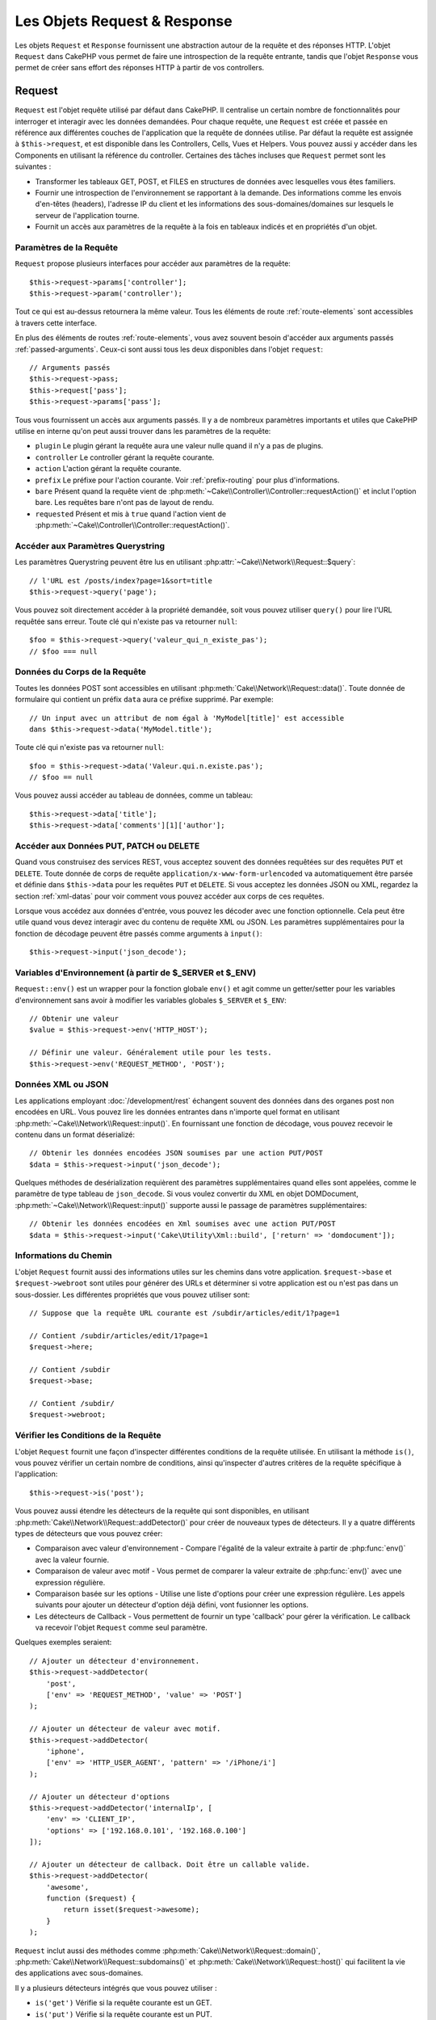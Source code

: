 Les Objets Request & Response
#############################

.. php:namespace:: Cake\Network

Les objets ``Request`` et ``Response`` fournissent une abstraction autour de la
requête et des réponses HTTP. L'objet ``Request`` dans CakePHP vous permet de
faire une introspection de la requête entrante, tandis que l'objet ``Response``
vous permet de créer sans effort des réponses HTTP à partir de vos controllers.

.. index:: $this->request
.. _cake-request:

Request
=======

.. php:class:: Request

``Request`` est l'objet requête utilisé par défaut dans CakePHP. Il centralise
un certain nombre de fonctionnalités pour interroger et interagir avec les
données demandées. Pour chaque requête, une ``Request`` est créée et passée en
référence aux différentes couches de l'application que la requête de données
utilise. Par défaut la requête est assignée à ``$this->request``, et est
disponible dans les Controllers, Cells, Vues et Helpers. Vous pouvez aussi y
accéder dans les Components en utilisant la référence du controller. Certaines
des tâches incluses que ``Request`` permet sont les suivantes :

* Transformer les tableaux GET, POST, et FILES en structures de données avec
  lesquelles vous êtes familiers.
* Fournir une introspection de l'environnement se rapportant à la demande.
  Des informations comme les envois d'en-têtes (headers), l'adresse IP du client
  et les informations des sous-domaines/domaines sur lesquels le serveur de
  l'application tourne.
* Fournit un accès aux paramètres de la requête à la fois en tableaux indicés
  et en propriétés d'un objet.

Paramètres de la Requête
------------------------

``Request`` propose plusieurs interfaces pour accéder aux paramètres de la
requête::

    $this->request->params['controller'];
    $this->request->param('controller');

Tout ce qui est au-dessus retournera la même valeur. Tous les éléments de route
:ref:`route-elements` sont accessibles à travers cette interface.

En plus des éléments de routes :ref:`route-elements`, vous avez souvent besoin
d'accéder aux arguments passés :ref:`passed-arguments`. Ceux-ci sont aussi tous
les deux disponibles dans l'objet ``request``::

    // Arguments passés
    $this->request->pass;
    $this->request['pass'];
    $this->request->params['pass'];

Tous vous fournissent un accès aux arguments passés. Il y a de nombreux
paramètres importants et utiles que CakePHP utilise en interne qu'on peut aussi
trouver dans les paramètres de la requête:

* ``plugin`` Le plugin gérant la requête aura une valeur nulle quand il n'y a
  pas de plugins.
* ``controller`` Le controller gérant la requête courante.
* ``action`` L'action gérant la requête courante.
* ``prefix`` Le préfixe pour l'action courante. Voir :ref:`prefix-routing` pour
  plus d'informations.
* ``bare`` Présent quand la requête vient de
  :php:meth:`~Cake\\Controller\\Controller::requestAction()` et inclut l'option
  bare. Les requêtes bare n'ont pas de layout de rendu.
* ``requested`` Présent et mis à ``true`` quand l'action vient de
  :php:meth:`~Cake\\Controller\\Controller::requestAction()`.

Accéder aux Paramètres Querystring
----------------------------------

.. php:method:: query($name)

Les paramètres Querystring peuvent être lus en utilisant
:php:attr:`~Cake\\Network\\Request::$query`::

    // l'URL est /posts/index?page=1&sort=title
    $this->request->query('page');

Vous pouvez soit directement accéder à la propriété demandée, soit vous pouvez
utiliser ``query()`` pour lire l'URL requêtée sans erreur. Toute clé qui
n'existe pas va retourner ``null``::

    $foo = $this->request->query('valeur_qui_n_existe_pas');
    // $foo === null

Données du Corps de la Requête
------------------------------

.. php:method:: data($name)

Toutes les données POST sont accessibles en utilisant
:php:meth:`Cake\\Network\\Request::data()`. Toute donnée de formulaire qui
contient un préfix ``data`` aura ce préfixe supprimé. Par exemple::

    // Un input avec un attribut de nom égal à 'MyModel[title]' est accessible
    dans $this->request->data('MyModel.title');

Toute clé qui n'existe pas va retourner ``null``::

    $foo = $this->request->data('Valeur.qui.n.existe.pas');
    // $foo == null

Vous pouvez aussi accéder au tableau de données, comme un tableau::

    $this->request->data['title'];
    $this->request->data['comments'][1]['author'];

Accéder aux Données PUT, PATCH ou DELETE
----------------------------------------

.. php:method:: input($callback, [$options])

Quand vous construisez des services REST, vous acceptez souvent des données
requêtées sur des requêtes ``PUT`` et ``DELETE``. Toute donnée
de corps de requête ``application/x-www-form-urlencoded``
va automatiquement être parsée et définie dans ``$this->data`` pour les
requêtes ``PUT`` et ``DELETE``. Si vous acceptez les données JSON ou XML,
regardez la section :ref:`xml-datas` pour voir comment vous pouvez accéder
aux corps de ces requêtes.

Lorsque vous accédez aux données d'entrée, vous pouvez les décoder avec une
fonction optionnelle. Cela peut être utile quand vous devez interagir avec du
contenu de requête XML ou JSON. Les paramètres supplémentaires pour la fonction
de décodage peuvent être passés comme arguments à ``input()``::

    $this->request->input('json_decode');

Variables d'Environnement (à partir de $_SERVER et $_ENV)
---------------------------------------------------------

.. php:method:: env($key, $value = null)

``Request::env()`` est un wrapper pour la fonction globale ``env()`` et agit
comme un getter/setter pour les variables d'environnement sans avoir à modifier
les variables globales ``$_SERVER`` et ``$_ENV``::

    // Obtenir une valeur
    $value = $this->request->env('HTTP_HOST');

    // Définir une valeur. Généralement utile pour les tests.
    $this->request->env('REQUEST_METHOD', 'POST');

.. _xml-datas:

Données XML ou JSON
-------------------

Les applications employant :doc:`/development/rest` échangent souvent des
données dans des organes post non encodées en URL. Vous pouvez lire les données
entrantes dans n'importe quel format en utilisant
:php:meth:`~Cake\\Network\\Request::input()`. En fournissant une fonction de
décodage, vous pouvez recevoir le contenu dans un format déserializé::

    // Obtenir les données encodées JSON soumises par une action PUT/POST
    $data = $this->request->input('json_decode');

Quelques méthodes de desérialization requièrent des paramètres supplémentaires
quand elles sont appelées, comme le paramètre de type tableau de
``json_decode``. Si vous voulez convertir du XML en objet DOMDocument,
:php:meth:`~Cake\\Network\\Request::input()` supporte aussi le passage de
paramètres supplémentaires::

    // Obtenir les données encodées en Xml soumises avec une action PUT/POST
    $data = $this->request->input('Cake\Utility\Xml::build', ['return' => 'domdocument']);

Informations du Chemin
----------------------

L'objet ``Request`` fournit aussi des informations utiles sur les chemins dans
votre application. ``$request->base`` et ``$request->webroot`` sont utiles pour
générer des URLs et déterminer si votre application est ou n'est pas dans un
sous-dossier. Les différentes propriétés que vous pouvez utiliser sont::

    // Suppose que la requête URL courante est /subdir/articles/edit/1?page=1

    // Contient /subdir/articles/edit/1?page=1
    $request->here;

    // Contient /subdir
    $request->base;

    // Contient /subdir/
    $request->webroot;

.. _check-the-request:

Vérifier les Conditions de la Requête
-------------------------------------

.. php:method:: is($type)

L'objet ``Request`` fournit une façon d'inspecter différentes conditions de la
requête utilisée. En utilisant la méthode ``is()``, vous pouvez vérifier un
certain nombre de conditions, ainsi qu'inspecter d'autres critères de la requête
spécifique à l'application::

    $this->request->is('post');

Vous pouvez aussi étendre les détecteurs de la requête qui sont disponibles, en
utilisant :php:meth:`Cake\\Network\\Request::addDetector()` pour créer de
nouveaux types de détecteurs. Il y a quatre différents types de détecteurs que
vous pouvez créer:

* Comparaison avec valeur d'environnement - Compare l'égalité de la valeur
  extraite à partir de :php:func:`env()` avec la valeur fournie.
* Comparaison de valeur avec motif - Vous permet de comparer la valeur
  extraite de :php:func:`env()` avec une expression régulière.
* Comparaison basée sur les options -  Utilise une liste d'options pour créer
  une expression régulière. Les appels suivants pour ajouter un détecteur
  d'option déjà défini, vont fusionner les options.
* Les détecteurs de Callback - Vous permettent de fournir un type 'callback'
  pour gérer la vérification. Le callback va recevoir l'objet ``Request`` comme
  seul paramètre.

.. php:method:: addDetector($name, $options)

Quelques exemples seraient::

    // Ajouter un détecteur d'environnement.
    $this->request->addDetector(
        'post',
        ['env' => 'REQUEST_METHOD', 'value' => 'POST']
    );

    // Ajouter un détecteur de valeur avec motif.
    $this->request->addDetector(
        'iphone',
        ['env' => 'HTTP_USER_AGENT', 'pattern' => '/iPhone/i']
    );

    // Ajouter un détecteur d'options
    $this->request->addDetector('internalIp', [
        'env' => 'CLIENT_IP',
        'options' => ['192.168.0.101', '192.168.0.100']
    ]);

    // Ajouter un détecteur de callback. Doit être un callable valide.
    $this->request->addDetector(
        'awesome',
        function ($request) {
            return isset($request->awesome);
        }
    );

``Request`` inclut aussi des méthodes comme
:php:meth:`Cake\\Network\\Request::domain()`,
:php:meth:`Cake\\Network\\Request::subdomains()`
et :php:meth:`Cake\\Network\\Request::host()` qui facilitent la vie des
applications avec sous-domaines.

Il y a plusieurs détecteurs intégrés que vous pouvez utiliser :

* ``is('get')`` Vérifie si la requête courante est un GET.
* ``is('put')`` Vérifie si la requête courante est un PUT.
* ``is('patch')`` Vérifie si la requête courante est un PATCH.
* ``is('post')`` Vérifie si la requête courante est un POST.
* ``is('delete')`` Vérifie si la requête courante est un DELETE.
* ``is('head')`` Vérifie si la requête courante est un HEAD.
* ``is('options')`` Vérifie si la requête courante est OPTIONS.
* ``is('ajax')`` Vérifie si la requête courante vient d'un
  X-Requested-With = XMLHttpRequest.
* ``is('ssl')`` Vérifie si la requête courante est via SSL.
* ``is('flash')`` Vérifie si la requête courante a un User-Agent de Flash.
* ``is('requested')`` Vérifie si la requête a un paramètre de requête
  'requested' avec la valeur 1.
* ``is('json')`` Vérifie si la requête a l'extension 'json' ajoutée et si elle
  accepte le mimetype 'application/json'.
* ``is('xml')`` Vérifie si la requête a l'extension 'xml' ajoutée et si elle
  accepte le mimetype 'application/xml' ou 'text/xml'.

Données de Session
------------------

Pour accéder à la session pour une requête donnée, utilisez la méthode
``session()``::

    $this->request->session()->read('User.name');

Pour plus d'informations, consultez la documentation
:doc:`/development/sessions` sur la façon d'utiliser l'objet ``Session``.

Hôte et Nom de Domaine
----------------------

.. php:method:: domain($tldLength = 1)

Retourne le nom de domaine sur lequel votre application tourne::

    // Affiche 'example.org'
    echo $request->domain();

.. php:method:: subdomains($tldLength = 1)

Retourne un tableau avec les sous-domaines sur lequel votre application tourne::

    // Retourne ['my', 'dev'] pour 'my.dev.example.org'
    $request->subdomains();

.. php:method:: host()

Retourne l'hôte sur lequel votre application tourne::

    // Affiche 'my.dev.example.org'
    echo $request->host();

Travailler avec les Méthodes & Headers de HTTP
----------------------------------------------

.. php:method:: method()

Retourne la méthode HTTP où la requête a été faite::

    // Affiche POST
    echo $request->method();

.. php:method:: allowMethod($methods)

Définit les méthodes HTTP autorisées. Si elles ne correspondent pas, elle
va lancer une MethodNotAllowedException.
La réponse 405 va inclure l'en-tête ``Allow`` nécessaire avec les méthodes
passées.

.. php:method:: header($name)

Vous permet d'accéder à tout en-tête ``HTTP_*`` utilisé pour la requête::

    $this->request->header('User-Agent');

Retourne le user agent utilisé pour la requête.

.. php:method:: referer($local = false)

Retourne l'adresse de référence de la requête.

.. php:method:: clientIp($safe = true)

Retourne l'adresse IP du visiteur courant.

Faire Confiance aux Header de Proxy
-----------------------------------

Si votre application est derrière un load balancer ou exécutée sur un service
cloud, vous voudrez souvent obtenir l'hôte de load balancer, le port et le
schéma dans vos requêtes. Souvent les load balancers vont aussi envoyer
des en-têtes ``HTTP-X-Forwarded-*`` avec les valeurs originales. Les en-têtes
forwarded ne seront pas utilisés par CakePHP directement. Pour que l'objet
request utilise les en-têtes, définissez la propriété ``trustProxy`` à
``true``::

    $this->request->trustProxy = true;

    // Ces méthodes n'utiliseront pas les en-têtes du proxy.
    $this->request->port();
    $this->request->host();
    $this->request->scheme();
    $this->request->clientIp();

Vérifier les En-têtes Acceptés
------------------------------

.. php:method:: accepts($type = null)

Trouve les types de contenu que le client accepte ou vérifie s'il accepte un
type particulier de contenu.

Récupère tous les types::

    $this->request->accepts();

Vérifie pour un unique type::

    $this->request->accepts('application/json');

.. php:staticmethod:: acceptLanguage($language = null)

Obtenir toutes les langues acceptées par le client, ou alors vérifier si une
langue spécifique est acceptée.

Obtenir la liste des langues acceptées::

    $this->request->acceptLanguage();

Vérifier si une langue spécifique est acceptée::

    $this->request->acceptLanguage('fr-fr');

.. index:: $this->response

Response
========

.. php:class:: Response

:php:class:`Cake\\Network\\Response` est la classe de réponse par défaut dans
CakePHP. Elle encapsule un nombre de fonctionnalités et de caractéristiques
pour la génération de réponses HTTP dans votre application. Elle aide aussi à
tester des objets factices (mocks/stubs), vous permettant d'inspecter les
en-têtes qui vont être envoyés.
:php:class:`Cake\\Network\\Request`, :php:class:`Cake\\Network\\Response`
consolide un certain nombre de méthodes qu'on pouvait trouver avant dans
:php:class:`Controller`,
:php:class:`RequestHandlerComponent` et :php:class:`Dispatcher`. Les anciennes
méthodes sont dépréciées en faveur de l'utilisation de
:php:class:`Cake\\Network\\Response`.

``Response`` fournit une interface pour envelopper les tâches de réponse
communes liées, telles que:

* Envoyer des en-têtes pour les redirections.
* Envoyer des en-têtes de type de contenu.
* Envoyer tout en-tête.
* Envoyer le corps de la réponse.

Changer la Classe Response
--------------------------

CakePHP utilise ``Response`` par défaut. ``Response`` est une classe flexible et
transparente. Si vous avez besoin de la remplacer avec une classe spécifique de
l'application, vous pouvez remplacer ``Response`` dans **webroot/index.php**.

Cela fera que tous les controllers dans votre application utiliseront
``VotreResponse`` au lieu de :php:class:`Cake\\Network\\Response`. Vous pouvez
aussi remplacer l'instance de réponse de la configuration ``$this->response``
dans vos controllers. Ecraser l'objet ``Response`` est à portée de main pour les
tests car il vous permet d'écraser les méthodes qui interragissent avec
:php:meth:`Cake\\Network\\Response::header()`.

Gérer les Types de Contenu
--------------------------

Vous pouvez contrôler le Content-Type des réponses de votre application en
utilisant :php:meth:`Cake\\Network\\Response::type()`. Si votre application a
besoin de gérer les types de contenu qui ne sont pas construits dans Response,
vous pouvez faire correspondre ces types avec ``type()`` comme ceci::

    // Ajouter un type vCard
    $this->response->type(['vcf' => 'text/v-card']);

    // Configurer la réponse de Type de Contenu pour vcard.
    $this->response->type('vcf');

Habituellement, vous voudrez faire correspondre des types de contenu
supplémentaires dans le callback :php:meth:`~Controller::beforeFilter()` de
votre controller afin que vous puissiez tirer parti de la fonctionnalité de
vue de commutation automatique de :php:class:`RequestHandlerComponent`, si vous
l'utilisez.

Définir le Character Set
------------------------

.. php:method:: charset($charset = null)

Définit le charset qui sera utilisé dans response::

    $this->response->charset('UTF-8');

.. _cake-response-file:

Envoyer des fichiers
--------------------

.. php:method:: file($path, $options = [])

Il y a des fois où vous voulez envoyer des fichiers en réponses de vos requêtes.
Vous pouvez faire cela en utilisant
:php:meth:`Cake\\Network\\Response::file()`::

    public function sendFile($id)
    {
        $file = $this->Attachments->getFile($id);
        $this->response->file($file['path']);
        //Retourne un objet réponse pour éviter que le controller n'essaie de
        // rendre la vue
        return $this->response;
    }

Comme montré dans l'exemple ci-dessus, vous devez passer le
chemin du fichier à la méthode. CakePHP va envoyer le bon en-tête de type de
contenu si c'est un type de fichier connu listé dans
`Cake\\Network\\Reponse::$_mimeTypes`. Vous pouvez ajouter des nouveaux types
avant d'appeler :php:meth:`Cake\\Network\\Response::file()` en utilisant la
méthode :php:meth:`Cake\\Network\\Response::type()`.

Si vous voulez, vous pouvez aussi forcer un fichier à être téléchargé au lieu
d'être affiché dans le navigateur en spécifiant les options::

    $this->response->file(
        $file['path'],
        ['download' => true, 'name' => 'foo']
    );

les options possibles sont:

name
    Le nom vous permet de spécifier un nom de fichier alternatif à envoyer à
    l'utilisateur.
download
    Une valeur booléenne indiquant si les en-têtes doivent être définis pour
    forcer le téléchargement.

Envoyer une Chaîne de Caractères en Fichier
-------------------------------------------

Vous pouvez répondre avec un fichier qui n'existe pas sur le disque, par
exemple si vous voulez générer un pdf ou un ics à la volée à partir d'une
chaine::

    public function sendIcs()
    {
        $icsString = $this->Calendars->generateIcs();
        $this->response->body($icsString);
        $this->response->type('ics');

        // Force le téléchargement de fichier en option
        $this->response->download('filename_for_download.ics');

        // Retourne l'object pour éviter au controller d'essayer de rendre
        // une vue
        return $this->response;
    }

Streaming Resources
-------------------

Vous pouvez utiliser une fonction de rappel avec ``body()`` pour convertir des
flux de ressources en réponses::

    $file = fopen('/some/file.png', 'r');
    $this->response->body(function () use ($file) {
        rewind($file);
        fpassthru($file);
        fclose($file);
    });

Les fonctions de rappel peuvent également renvoyer le corps en tant que chaîne
de caractères::

    $path = '/some/file.png';
    $this->response->body(function () use ($path) {
        return file_get_contents($path);
    });

Définir les En-têtes
--------------------

.. php:method:: header($header = null, $value = null)

Le paramétrage des en-têtes est fait avec la méthode
:php:meth:`Cake\\Network\\Response::header()`. Elle peut être appelée avec
quelques paramètres de configurations::

    // Définir un unique en-tête
    $this->response->header('Location', 'http://example.com');

    // Définir plusieurs en-têtes
    $this->response->header([
        'Location' => 'http://example.com',
        'X-Extra' => 'My header'
    ]);
    $this->response->header([
        'WWW-Authenticate: Negotiate',
        'Content-type: application/pdf'
    ]);

Définir le même :php:meth:`~CakeResponse::header()` de multiples fois entraînera
l'écrasement des précédentes valeurs, un peu comme les appels réguliers
d'en-tête. Les en-têtes ne sont pas envoyés quand
:php:meth:`Cake\\Network\\Response::header()` est appelé; A la place, ils sont
simplement conservés jusqu'à ce que la réponse soit effectivement envoyée.

Vous pouvez maintenant utiliser la méthode
:php:meth:`Cake\\Network\\Response::location()` pour directement définir où
récupérer l'en-tête de localisation du redirect.

Interagir avec le Cache du Navigateur
-------------------------------------

.. php:method:: disableCache()

Parfois, vous avez besoin de forcer les navigateurs à ne pas mettre en cache les
résultats de l'action d'un controller.
:php:meth:`Cake\\Network\\Response::disableCache()` est justement prévue pour
cela::

    public function index()
    {
        // faire quelque chose.
        $this->response->disableCache();
    }

.. warning::

    Utiliser disableCache() avec downloads à partir de domaines SSL pendant
    que vous essayez d'envoyer des fichiers à Internet Explorer peut entraîner
    des erreurs.

.. php:method:: cache($since, $time = '+1 day')

Vous pouvez aussi dire aux clients que vous voulez qu'ils mettent en cache
des réponses. En utilisant :php:meth:`Cake\\Network\\Response::cache()`::

    public function index()
    {
        //faire quelque chose
        $this->response->cache('-1 minute', '+5 days');
    }

Ce qui est au-dessus dira aux clients de mettre en cache la réponse résultante
pendant 5 jours, en espérant accélérer l'expérience de vos visiteurs.
:php:meth:`CakeResponse::cache()` définit valeur ``Last-Modified`` en
premier argument. L'entête ``Expires`` et ``max-age`` sont définis en se basant
sur le second paramètre. Le Cache-Control est défini aussi à ``public``.

.. _cake-response-caching:

Réglage fin du Cache HTTP
-------------------------

Une des façons les meilleures et les plus simples de rendre votre application
plus rapide est d'utiliser le cache HTTP. Selon ce modèle de mise en cache,
vous êtes tenu seulement d'aider les clients à décider s'ils doivent utiliser
une copie de la réponse mise en cache en définissant quelques propriétés
d'en-têtes comme la date de mise à jour et la balise entity de réponse.

Plutôt que d'avoir à coder la logique de mise en cache et de sa désactivation
(rafraîchissement) une fois que les données ont changé, HTTP utilise deux
modèles, l'expiration et la validation qui habituellement sont beaucoup plus
simples que d'avoir à gérer le cache soi-même.

En dehors de l'utilisation de :php:meth:`Cake\\Network\\Response::cache()`, vous
pouvez aussi utiliser plusieurs autres méthodes pour affiner le réglage des
en-têtes de cache HTTP pour tirer profit du navigateur ou à l'inverse du cache
du proxy.

L'En-tête de Contrôle du Cache
~~~~~~~~~~~~~~~~~~~~~~~~~~~~~~

.. php:method:: sharable($public = null, $time = null)

Utilisé sous le modèle d'expiration, cet en-tête contient de multiples
indicateurs qui peuvent changer la façon dont les navigateurs ou les proxies
utilisent le contenu mis en cache. Un en-tête ``Cache-Control`` peut ressembler
à ceci::

    Cache-Control: private, max-age=3600, must-revalidate

La classe ``Response`` vous aide à configurer cet en-tête avec quelques
méthodes utiles qui vont produire un en-tête final ``Cache Control`` valide.
La première est la méthode :php:meth:`Cake\\Network\\Response::sharable()`,
qui indique si une réponse peut être considérée comme partageable pour
différents utilisateurs ou clients. Cette méthode contrôle en fait la
partie `public` ou `private` de cet en-tête. Définir une réponse en `private`
indique que tout ou partie de celle-ci est prévue pour un unique utilisateur.
Pour tirer profit des mises en cache partagées, il est nécessaire de définir la
directive de contrôle en `public`.

Le deuxième paramètre de cette méthode est utilisé pour spécifier un ``max-age``
pour le cache qui est le nombre de secondes après lesquelles la réponse n'est
plus considérée comme récente::

    public function view()
    {
        ...
        // Définit le Cache-Control en public pour 3600 secondes
        $this->response->sharable(true, 3600);
    }

    public function mes_donnees()
    {
        ...
        // Définit le Cache-Control en private pour 3600 secondes
        $this->response->sharable(false, 3600);
    }

``Response`` expose des méthodes séparées pour la définition de chaque component
dans l'en-tête de ``Cache-Control``.

L'En-tête d'Expiration
~~~~~~~~~~~~~~~~~~~~~~

.. php:method:: expires($time = null)

Vous pouvez définir l'en-tête ``Expires`` avec une date et un temps après
lesquels la réponse n'est plus considérée comme récente. Cet en-tête peut être
défini en utilisant la méthode :php:meth:`Cake\\Network\\Response::expires()`::

    public function view()
    {
        $this->response->expires('+5 days');
    }

Cette méthode accepte aussi une instance :php:class:`DateTime` ou toute chaîne
de caractère qui peut être parsée par la classe :php:class:`DateTime`.

L'En-tête Etag
~~~~~~~~~~~~~~

.. php:method:: etag($tag = null, $weak = false)

La validation du Cache dans HTTP est souvent utilisée quand le contenu change
constamment et demande à l'application de générer seulement les contenus de la
réponse si le cache n'est plus récent. Sous ce modèle, le client continue
de stocker les pages dans le cache, mais au lieu de l'utiliser directement,
il demande à l'application à chaque fois si les ressources ont changé ou non.
C'est utilisé couramment avec des ressources statiques comme les images et
autres choses.

La méthode :php:meth:`~CakeResponse::etag()` (appelée balise d'entité) est une
chaîne de caractère qui identifie de façon unique les ressources requêtées
comme le fait un checksum pour un fichier, afin de déterminer si elle
correspond à une ressource du cache.

Pour réellement tirer profit de l'utilisation de cet en-tête, vous devez
soit appeler manuellement la méthode
:php:meth:`Cake\\Network\\Response::checkNotModified()` ou inclure
:php:class:`RequestHandlerComponent` dans votre controller::

    public function index()
    {
        $articles = $this->Articles->find('all');
        $this->response->etag($this->Articles->generateHash($articles));
        if ($this->response->checkNotModified($this->request)) {
            return $this->response;
        }
        // ...
    }

L'En-tête Last-Modified
~~~~~~~~~~~~~~~~~~~~~~~

.. php:method:: modified($time = null)

De même, avec le modèle de validation du cache HTTP, vous pouvez définir
l'en-tête ``Last-Modified`` pour indiquer la date et l'heure à laquelle la
ressource a été modifiée pour la dernière fois. Définir cet en-tête aide CakePHP
à indiquer à ces clients si la réponse a été modifiée ou n'est pas basée sur
leur cache.

Pour réellement tirer profit de l'utilisation de cet en-tête, vous devez soit
appeler manuellement la méthode
:php:meth:`Cake\\Network\\Response::checkNotModified()` ou inclure
:php:class:`RequestHandlerComponent` dans votre controller::

    public function view()
    {
        $article = $this->Articles->find()->first();
        $this->response->modified($article->modified);
        if ($this->response->checkNotModified($this->request)) {
            return $this->response;
        }
        // ...
    }

L'En-tête Vary
~~~~~~~~~~~~~~

.. php:method:: vary($header)

Dans certains cas, vous voudrez offrir différents contenus en utilisant la même
URL. C'est souvent le cas quand vous avez une page multilingue ou que vous
répondez avec différentes pages HTML selon le navigateur qui requête la
ressource. Dans ces circonstances, vous pouvez utiliser l'en-tête ``Vary``::

        $this->response->vary('User-Agent');
        $this->response->vary('Accept-Encoding', 'User-Agent');
        $this->response->vary('Accept-Language');

Envoyer des Réponses Non-Modifiées
~~~~~~~~~~~~~~~~~~~~~~~~~~~~~~~~~~

.. php:method:: checkNotModified(Request $request)

Compare les en-têtes de cache pour l'objet requêté avec l'en-tête du cache de
la réponse et determine s'il peut toujours être considéré comme récent. Si oui,
il supprime le contenu de la réponse et envoie l'en-tête `304 Not Modified`::

    // Dans une action de controller.
    if ($this->response->checkNotModfied($this->request)) {
        return $this->response;
    }

.. _cors-headers:

Définir les En-têtes de Requête d'Origine Croisée (Cross Origin Request Headers = CORS)
=======================================================================================

Depuis 3.2, vous pouvez utiliser la méthode ``cors()`` pour définir `le Contrôle
d'Accès HTTP <https://developer.mozilla.org/fr/docs/HTTP/Access_control_CORS>`__
et ses en-têtes liés avec une interface courante::

    $this->response->cors($this->request)
        ->allowOrigin(['*.cakephp.org'])
        ->allowMethods(['GET', 'POST'])
        ->allowHeaders(['X-CSRF-Token'])
        ->allowAuthentication()
        ->exposeHeaders(['Link'])
        ->maxAge(300)
        ->build();

Les en-têtes liés au CORS vont seulement être appliqués à la réponse si les
critères suivants sont vérifiés:

1. La requête a un en-tête ``Origin``.
2. La valeur ``Origin`` de la requête matche une des valeurs autorisées de
   Origin.

.. versionadded:: 3.2
    ``CorsBuilder`` a été ajouté dans 3.2

Envoyer la Réponse
------------------

.. php:method:: send()

Une fois que vous avez fini de créer une réponse, appeler ``send()`` va envoyer
tous les en-têtes définis ainsi que le corps. Ceci est fait automatiquement à la
fin de chaque requête par le ``Dispatcher``.

.. meta::
    :title lang=fr: Objets Request et Response
    :keywords lang=fr: requête controller,paramètres de requête,tableaux indicés,purpose index,objets réponse,information domaine,Objet requête,donnée requêtée,interrogation,params,précédentes versions,introspection,dispatcher,rout,structures de données,tableaux,adresse ip,migration,indexes,cakephp
